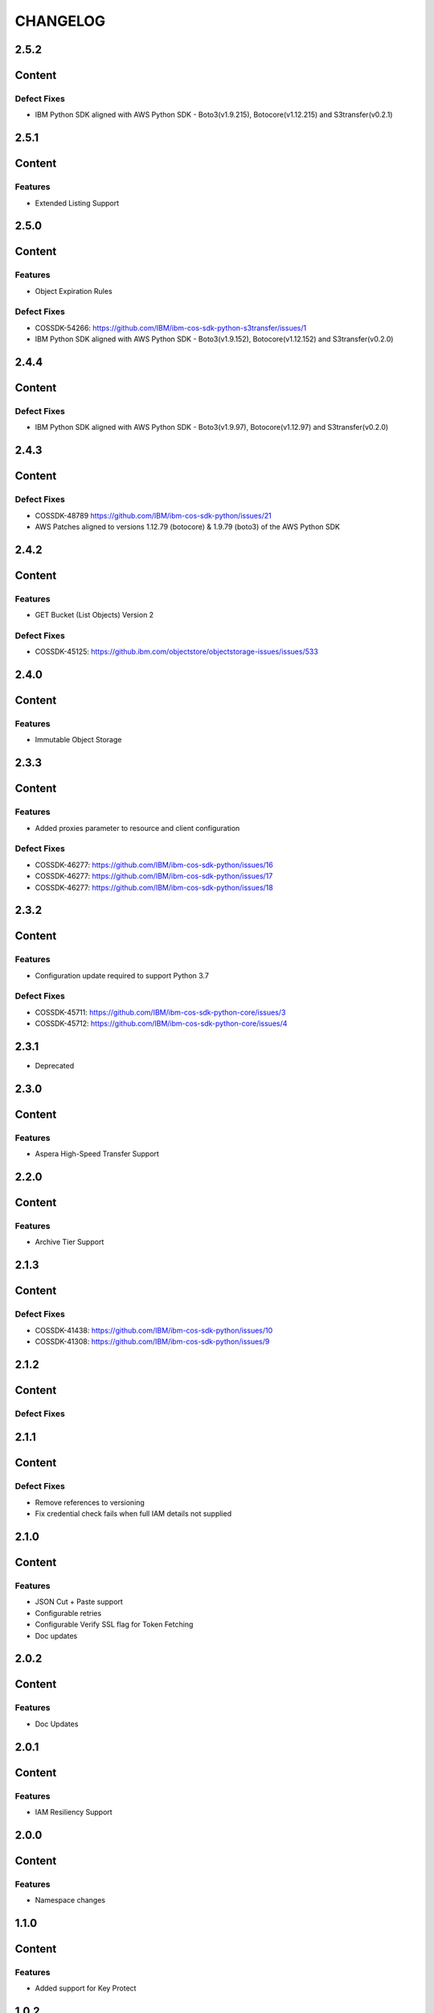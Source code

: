 =========
CHANGELOG
=========


2.5.2
=====

Content
=======

Defect Fixes
------------
* IBM Python SDK aligned with AWS Python SDK - Boto3(v1.9.215), Botocore(v1.12.215) and S3transfer(v0.2.1)


2.5.1
=====

Content
=======

Features
--------
* Extended Listing Support


2.5.0
=====

Content
=======

Features
--------
* Object Expiration Rules

Defect Fixes
------------
* COSSDK-54266: https://github.com/IBM/ibm-cos-sdk-python-s3transfer/issues/1
* IBM Python SDK aligned with AWS Python SDK - Boto3(v1.9.152), Botocore(v1.12.152) and S3transfer(v0.2.0)


2.4.4
=====

Content
=======

Defect Fixes
------------
* IBM Python SDK aligned with AWS Python SDK - Boto3(v1.9.97), Botocore(v1.12.97) and S3transfer(v0.2.0)


2.4.3
=====

Content
=======

Defect Fixes
------------
* COSSDK-48789 https://github.com/IBM/ibm-cos-sdk-python/issues/21
* AWS Patches aligned to versions 1.12.79 (botocore) & 1.9.79 (boto3) of the AWS Python SDK


2.4.2
=====

Content
=======

Features
--------
* GET Bucket (List Objects) Version 2

Defect Fixes
------------
* COSSDK-45125: https://github.ibm.com/objectstore/objectstorage-issues/issues/533


2.4.0
=====

Content
=======

Features
--------
* Immutable Object Storage


2.3.3
=====

Content
=======

Features
--------
* Added proxies parameter to resource and client configuration

Defect Fixes
------------
* COSSDK-46277: https://github.com/IBM/ibm-cos-sdk-python/issues/16
* COSSDK-46277: https://github.com/IBM/ibm-cos-sdk-python/issues/17
* COSSDK-46277: https://github.com/IBM/ibm-cos-sdk-python/issues/18


2.3.2
=====

Content
=======

Features 
--------
* Configuration update required to support Python 3.7

Defect Fixes
------------
* COSSDK-45711: https://github.com/IBM/ibm-cos-sdk-python-core/issues/3
* COSSDK-45712: https://github.com/IBM/ibm-cos-sdk-python-core/issues/4


2.3.1
=====

* Deprecated


2.3.0
=====

Content
=======

Features 
--------
* Aspera High-Speed Transfer Support


2.2.0
=====

Content
=======

Features 
--------
* Archive Tier Support


2.1.3
=====

Content
=======

Defect Fixes 
------------
* COSSDK-41438: https://github.com/IBM/ibm-cos-sdk-python/issues/10
* COSSDK-41308: https://github.com/IBM/ibm-cos-sdk-python/issues/9


2.1.2
=====

Content
=======

Defect Fixes 
------------


2.1.1
=====

Content
=======

Defect Fixes
------------
* Remove references to versioning
* Fix credential check fails when full IAM details not supplied


2.1.0
=====

Content
=======

Features
--------
* JSON Cut + Paste support
* Configurable retries
* Configurable Verify SSL flag for Token Fetching
* Doc updates


2.0.2
=====

Content
=======

Features
--------
* Doc Updates


2.0.1
=====

Content
=======

Features
--------
* IAM Resiliency Support


2.0.0
=====

Content
=======

Features
--------
* Namespace changes


1.1.0
=====

Content
=======

Features
--------
* Added support for Key Protect


1.0.2
=====

Content
=======

Features
--------
* Updated user agent 
* Doc updates


1.0.1
=====

Content
=======

Features
--------
* Doc updates for IBM COS


1.0.0
=====

Content
=======

Features
--------
* Initial Release
* IAM Support
